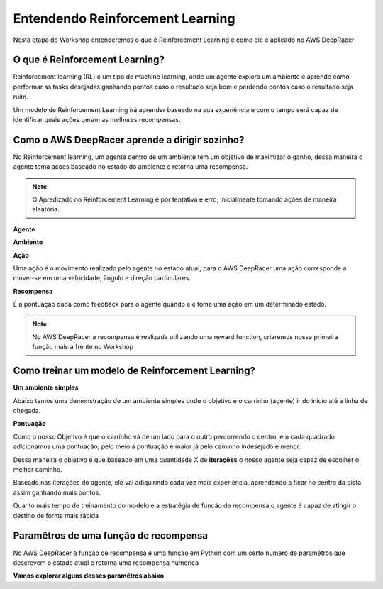 ************************************************
Entendendo Reinforcement Learning
************************************************

Nesta etapa do Workshop entenderemos o que é Reinforcement Learning e como ele é aplicado no AWS DeepRacer

O que é Reinforcement Learning?
-----------------------------------------

Reinforcement learning (RL) é um tipo de machine learning, onde um agente explora um ambiente e aprende como performar as tasks desejadas ganhando pontos caso o resultado seja bom e perdendo pontos caso o resultado seja ruim.

Um modelo de Reinforcement Learning irá aprender baseado na sua experiência e com o tempo será capaz de identificar quais ações geram as melhores recompensas.

.. image:: _static/reinforcment_learning/deep_racer_01.png

Como o AWS DeepRacer aprende a dirigir sozinho?
------------------------------------------------

No Reinforcement learning, um agente dentro de um ambiente tem um objetivo de maximizar o ganho, dessa maneira o agente toma açoes baseado no estado do ambiente e retorna uma recompensa.

.. note:: O Apredizado no Reinforcement Learning é por tentativa e erro, inicialmente tomando ações de maneira aleatória.

**Agente**

.. image:: _static/reinforcment_learning/agent.png

**Ambiente**

.. image:: _static/reinforcment_learning/ambiente.png

**Ação**

Uma ação é o movimento realizado pelo agente no estado atual, para o AWS DeepRacer uma ação corresponde a mover-se em uma velocidade, ângulo e direção particulares. 

**Recompensa**

É a pontuação dada como feedback para o agente quando ele toma uma ação em um determinado estado.

.. note:: No AWS DeepRacer a recompensa é realizada utilizando uma reward function, criaremos nossa primeira função mais a frente no Workshop 

Como treinar um modelo de Reinforcement Learning?
--------------------------------------------------

**Um ambiente simples**

Abaixo temos uma demonstração de um ambiente simples onde o objetivo é o carrinho (agente) ir do início até a linha de chegada.

.. image:: _static/reinforcment_learning/sample_environment.png

**Pontuação**

Como o nosso Objetivo é que o carrinho vá de um lado para o outro percorrendo o centro, em cada quadrado adicionamos uma pontuação, pelo meio a pontuação é maior já pelo caminho indesejado é menor.

Dessa maneira o objetivo é que baseado em uma quantidade X de **iterações** o nosso agente seja capaz de escolher o melhor caminho.

.. image:: _static/reinforcment_learning/score_environment.png

Baseado nas iterações do agente, ele vai adiquirindo cada vez mais experiência, aprendendo a ficar no centro da pista assim ganhando mais pontos.

.. image:: _static/reinforcment_learning/pista01.png 

.. image:: _static/reinforcment_learning/grafico01.png

Quanto mais tempo de treinamento do modelo e a estratégia de função de recompensa o agente é capaz de atingir o destino de forma mais rápida

.. image:: _static/reinforcment_learning/pista02.png 

.. image:: _static/reinforcment_learning/grafico02.png

Paramêtros de uma função de recompensa
--------------------------------------------------

No AWS DeepRacer a função de recompensa é uma função em Python com um certo número de paramêtros que descrevem o estado atual e retorna uma recompensa númerica

**Vamos explorar alguns desses paramêtros abaixo**
